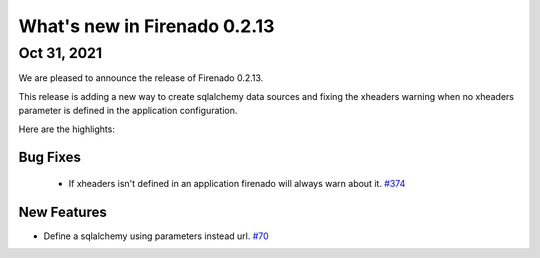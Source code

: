 What's new in Firenado 0.2.13
=============================

Oct 31, 2021
------------

We are pleased to announce the release of Firenado 0.2.13.

This release is adding a new way to create sqlalchemy data sources and fixing
the xheaders warning when no xheaders parameter is defined in the application
configuration.

Here are the highlights:

Bug Fixes
~~~~~~~~~

 * If xheaders isn't defined in an application firenado will always warn about it. `#374 <https://github.com/candango/firenado/issues/374>`_

New Features
~~~~~~~~~~~~

* Define a sqlalchemy using parameters instead url. `#70 <https://github.com/candango/firenado/issues/70>`_
